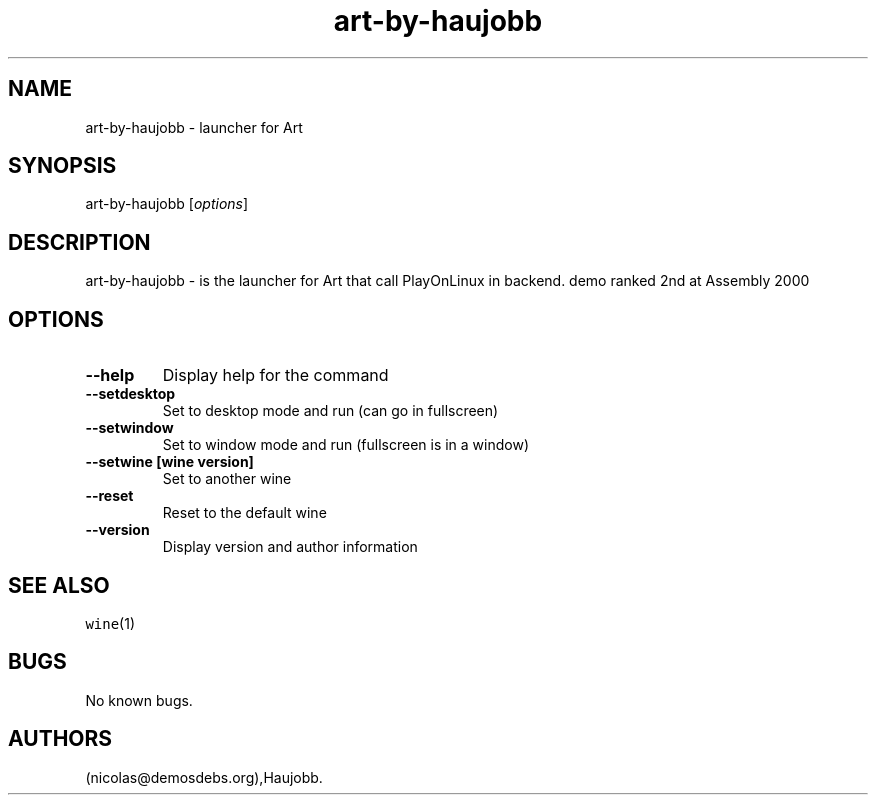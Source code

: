 .\" Automatically generated by Pandoc 2.5
.\"
.TH "art\-by\-haujobb" "6" "2016\-01\-17" "Art User Manuals" ""
.hy
.SH NAME
.PP
art\-by\-haujobb \- launcher for Art
.SH SYNOPSIS
.PP
art\-by\-haujobb [\f[I]options\f[R]]
.SH DESCRIPTION
.PP
art\-by\-haujobb \- is the launcher for Art that call PlayOnLinux in
backend.
demo ranked 2nd at Assembly 2000
.SH OPTIONS
.TP
.B \-\-help
Display help for the command
.TP
.B \-\-setdesktop
Set to desktop mode and run (can go in fullscreen)
.TP
.B \-\-setwindow
Set to window mode and run (fullscreen is in a window)
.TP
.B \-\-setwine [wine version]
Set to another wine
.TP
.B \-\-reset
Reset to the default wine
.TP
.B \-\-version
Display version and author information
.SH SEE ALSO
.PP
\f[C]wine\f[R](1)
.SH BUGS
.PP
No known bugs.
.SH AUTHORS
(nicolas\[at]demosdebs.org),Haujobb.
